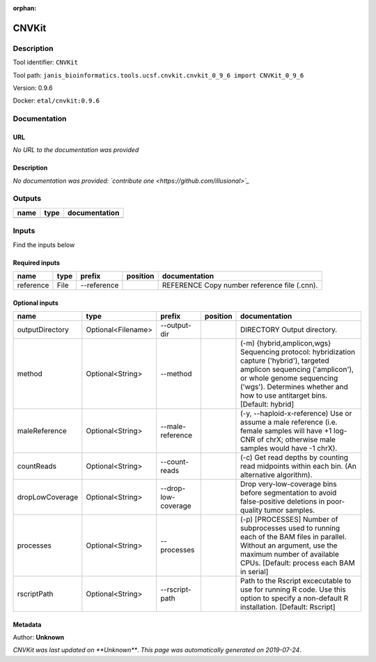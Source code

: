 :orphan:


CNVKit
======

Description
-------------

Tool identifier: ``CNVKit``

Tool path: ``janis_bioinformatics.tools.ucsf.cnvkit.cnvkit_0_9_6 import CNVKit_0_9_6``

Version: 0.9.6

Docker: ``etal/cnvkit:0.9.6``



Documentation
-------------

URL
******
*No URL to the documentation was provided*

Description
*********
*No documentation was provided: `contribute one <https://github.com/illusional>`_*

Outputs
-------
======  ======  ===============
name    type    documentation
======  ======  ===============
======  ======  ===============

Inputs
------
Find the inputs below

Required inputs
***************

=========  ======  ===========  ==========  ============================================
name       type    prefix       position    documentation
=========  ======  ===========  ==========  ============================================
reference  File    --reference              REFERENCE Copy number reference file (.cnn).
=========  ======  ===========  ==========  ============================================

Optional inputs
***************

===============  ==================  ===================  ==========  =====================================================================================================================================================================================================================================
name             type                prefix               position    documentation
===============  ==================  ===================  ==========  =====================================================================================================================================================================================================================================
outputDirectory  Optional<Filename>  --output-dir                     DIRECTORY Output directory.
method           Optional<String>    --method                         (-m) {hybrid,amplicon,wgs} Sequencing protocol: hybridization capture ('hybrid'), targeted amplicon sequencing ('amplicon'), or whole genome sequencing ('wgs'). Determines whether and how to use antitarget bins. [Default: hybrid]
maleReference    Optional<String>    --male-reference                 (-y, --haploid-x-reference) Use or assume a male reference (i.e. female samples will have +1 log-CNR of chrX; otherwise male samples would have -1 chrX).
countReads       Optional<String>    --count-reads                    (-c) Get read depths by counting read midpoints within each bin. (An alternative algorithm).
dropLowCoverage  Optional<String>    --drop-low-coverage              Drop very-low-coverage bins before segmentation to avoid false-positive deletions in poor-quality tumor samples.
processes        Optional<String>    --processes                      (-p) [PROCESSES] Number of subprocesses used to running each of the BAM files in parallel. Without an argument, use the maximum number of available CPUs. [Default: process each BAM in serial]
rscriptPath      Optional<String>    --rscript-path                   Path to the Rscript excecutable to use for running R code. Use this option to specify a non-default R installation. [Default: Rscript]
===============  ==================  ===================  ==========  =====================================================================================================================================================================================================================================


Metadata
********

Author: **Unknown**


*CNVKit was last updated on **Unknown***.
*This page was automatically generated on 2019-07-24*.
